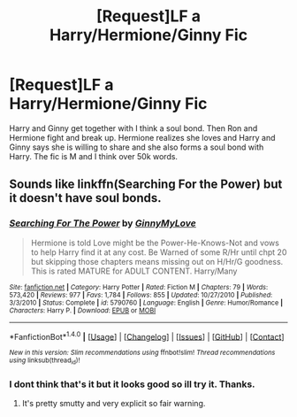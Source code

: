 #+TITLE: [Request]LF a Harry/Hermione/Ginny Fic

* [Request]LF a Harry/Hermione/Ginny Fic
:PROPERTIES:
:Score: 3
:DateUnix: 1475803698.0
:DateShort: 2016-Oct-07
:FlairText: Request
:END:
Harry and Ginny get together with I think a soul bond. Then Ron and Hermione fight and break up. Hermione realizes she loves and Harry and Ginny says she is willing to share and she also forms a soul bond with Harry. The fic is M and I think over 50k words.


** Sounds like linkffn(Searching For the Power) but it doesn't have soul bonds.
:PROPERTIES:
:Author: Freshenstein
:Score: 2
:DateUnix: 1475808971.0
:DateShort: 2016-Oct-07
:END:

*** [[http://www.fanfiction.net/s/5790760/1/][*/Searching For The Power/*]] by [[https://www.fanfiction.net/u/1593459/GinnyMyLove][/GinnyMyLove/]]

#+begin_quote
  Hermione is told Love might be the Power-He-Knows-Not and vows to help Harry find it at any cost. Be Warned of some R/Hr until chpt 20 but skipping those chapters means missing out on H/Hr/G goodness. This is rated MATURE for ADULT CONTENT. Harry/Many
#+end_quote

^{/Site/: [[http://www.fanfiction.net/][fanfiction.net]] *|* /Category/: Harry Potter *|* /Rated/: Fiction M *|* /Chapters/: 79 *|* /Words/: 573,420 *|* /Reviews/: 977 *|* /Favs/: 1,784 *|* /Follows/: 855 *|* /Updated/: 10/27/2010 *|* /Published/: 3/3/2010 *|* /Status/: Complete *|* /id/: 5790760 *|* /Language/: English *|* /Genre/: Humor/Romance *|* /Characters/: Harry P. *|* /Download/: [[http://www.ff2ebook.com/old/ffn-bot/index.php?id=5790760&source=ff&filetype=epub][EPUB]] or [[http://www.ff2ebook.com/old/ffn-bot/index.php?id=5790760&source=ff&filetype=mobi][MOBI]]}

--------------

*FanfictionBot*^{1.4.0} *|* [[[https://github.com/tusing/reddit-ffn-bot/wiki/Usage][Usage]]] | [[[https://github.com/tusing/reddit-ffn-bot/wiki/Changelog][Changelog]]] | [[[https://github.com/tusing/reddit-ffn-bot/issues/][Issues]]] | [[[https://github.com/tusing/reddit-ffn-bot/][GitHub]]] | [[[https://www.reddit.com/message/compose?to=tusing][Contact]]]

^{/New in this version: Slim recommendations using/ ffnbot!slim! /Thread recommendations using/ linksub(thread_id)!}
:PROPERTIES:
:Author: FanfictionBot
:Score: 1
:DateUnix: 1475809004.0
:DateShort: 2016-Oct-07
:END:


*** I dont think that's it but it looks good so ill try it. Thanks.
:PROPERTIES:
:Score: 1
:DateUnix: 1475855429.0
:DateShort: 2016-Oct-07
:END:

**** It's pretty smutty and very explicit so fair warning.
:PROPERTIES:
:Author: Freshenstein
:Score: 1
:DateUnix: 1475898467.0
:DateShort: 2016-Oct-08
:END:
